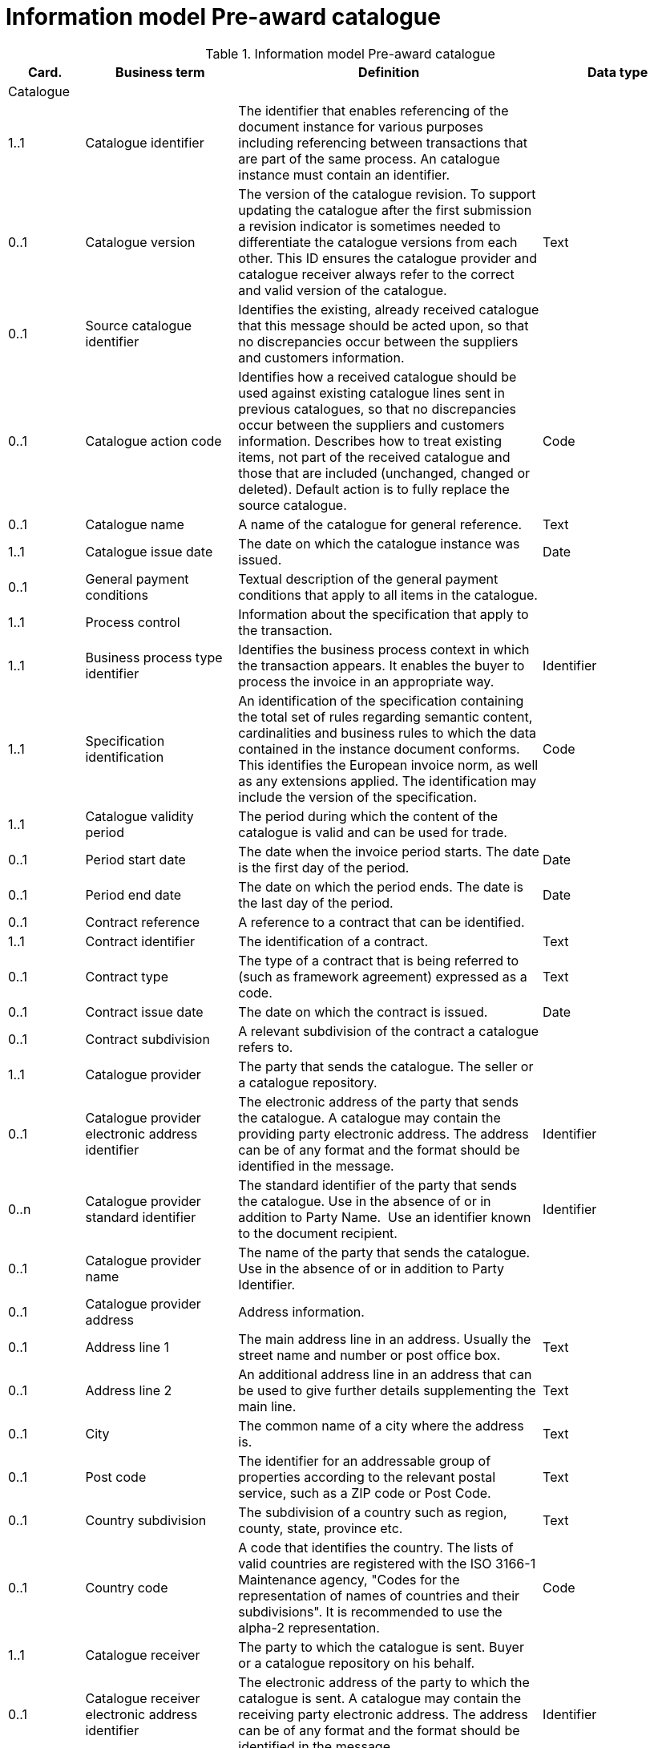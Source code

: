 [[information-model-pac]]
= Information model Pre-award catalogue

.Information model Pre-award catalogue
[cols="1,2,4,2",options="header"]

|====

|Card.
|Business term
|Definition
|Data type

|Catalogue
|
|
|

|1..1
|Catalogue identifier
|The identifier that enables referencing of the document instance for various purposes including referencing between transactions that are part of the same process.
An catalogue instance must contain an identifier.
|

|0..1
|Catalogue version
|The version of the catalogue revision.
To support updating the catalogue after the first submission a revision indicator is sometimes needed to differentiate the catalogue versions from each other.
This ID ensures the catalogue provider and catalogue receiver always refer to the correct and valid version of the catalogue.
|Text

|0..1
|Source catalogue identifier
|Identifies the existing, already received catalogue that this message should be acted upon, so that no discrepancies occur between the suppliers and customers information.
|

|0..1
|Catalogue action code
|Identifies how a received catalogue should be used against existing catalogue lines sent in previous catalogues, so that no discrepancies occur between the suppliers and customers information.
Describes how to treat existing items, not part of the received catalogue and those that are included (unchanged, changed or deleted). Default action is to fully replace the source catalogue.
|Code

|0..1
|Catalogue name
|A name of the catalogue for general reference.
|Text

|1..1
|Catalogue issue date
|The date on which the catalogue instance was issued.
|Date

|0..1
|General payment conditions
|Textual description of the general payment conditions that apply to all items in the catalogue.
|

|1..1
|Process control
|Information about the specification that apply to the transaction.
|

|1..1
|Business process type identifier
|Identifies the business process context in which the transaction appears.
It enables the buyer to process the invoice in an appropriate way.
|Identifier

|1..1
|Specification identification
|An identification of the specification containing the total set of rules regarding semantic content, cardinalities and business rules to which the data contained in the instance document conforms.
This identifies the European invoice norm, as well as any extensions applied.
The identification may include the version of the specification.
|Code

|1..1
|Catalogue validity period
|The period during which the content of the catalogue is valid and can be used for trade.
|

|0..1
|Period start date
|The date when the invoice period starts.
The date is the first day of the period.
|Date

|0..1
|Period end date
|The date on which the period ends.
The date is the last day of the period.
|Date

|0..1
|Contract reference
|A reference to a contract that can be identified.
|

|1..1
|Contract identifier
|The identification of a contract.
|Text

|0..1
|Contract type
|The type of a contract that is being referred to (such as framework agreement) expressed as a code.
|Text

|0..1
|Contract issue date
|The date on which the contract is issued.
|Date

|0..1
|Contract subdivision
|A relevant subdivision of the contract a catalogue refers to.
|

|1..1
|Catalogue provider
|The party that sends the catalogue.
The seller or a catalogue repository.
|

|0..1
|Catalogue provider electronic address identifier
|The electronic address of the party that sends the catalogue.
A catalogue may contain the providing party electronic address.
The address can be of any format and the format should be identified in the message.
|Identifier

|0..n
|Catalogue provider standard identifier
|The standard identifier of the party that sends the catalogue.
Use in the absence of or in addition to Party Name.  Use an identifier known to the document recipient.
|Identifier

|0..1
|Catalogue provider name
|The name of the party that sends the catalogue.
Use in the absence of or in addition to Party Identifier.
|

|0..1
|Catalogue provider address
|Address information.
|

|0..1
|Address line 1
|The main address line in an address.
Usually the street name and number or post office box.
|Text

|0..1
|Address line 2
|An additional address line in an address that can be used to give further details supplementing the main line.
|Text

|0..1
|City
|The common name of a city where the address is.
|Text

|0..1
|Post code
|The identifier for an addressable group of properties according to the relevant postal service, such as a ZIP code or Post Code.
|Text

|0..1
|Country subdivision
|The subdivision of a country such as region, county, state, province etc.
|Text

|0..1
|Country code
|A code that identifies the country.
The lists of valid countries are registered with the ISO 3166-1 Maintenance agency, "Codes for the representation of names of countries and their subdivisions". It is recommended to use the alpha-2 representation.
|Code

|1..1
|Catalogue receiver
|The party to which the catalogue is sent.
Buyer or a catalogue repository on his behalf.
|

|0..1
|Catalogue receiver electronic address identifier
|The electronic address of the party to which the catalogue is sent.
A catalogue may contain the receiving party electronic address.
The address can be of any format and the format should be identified in the message.
|Identifier

|0..1
|Catalogue receiver standard identifier
|The standard identifier of the party to which the catalogue is sent.
Use in the absence of or in addition to Party Name.  Use an identifier known to the document recipient.
|Identifier

|0..1
|Catalogue receiver name
|The name of the party to which the catalogue is sent.
Use in the absence of or in addition to Party Identifier.
|

|0..1
|Catalogue receiver address
|Address information.
|

|0..1
|Address line 1
|The main address line in an address.
Usually the street name and number or post office box.
|Text

|0..1
|Address line 2
|An additional address line in an address that can be used to give further details supplementing the main line.
|Text

|0..1
|City
|The common name of a city where the address is.
|Text

|0..1
|Post code
|The identifier for an addressable group of properties according to the relevant postal service, such as a ZIP code or Post Code.
|Text

|0..1
|Country subdivision
|The subdivision of a country such as region, county, state, province etc.
|Text

|0..1
|Country code
|A code that identifies the country.
The lists of valid countries are registered with the ISO 3166-1 Maintenance agency, "Codes for the representation of names of countries and their subdivisions". It is recommended to use the alpha-2 representation.
|Code

|0..1
|Catalogue supplier
|The party that provides the items specified in the catalog
|

|0..1
|Catalogue supplier standard identifier
|The standard identifier of the party that provides the items specified in the catalogue.
Use in the absence of or in addition to Party Name.  Use an identifier known to the document recipient.
|Identifier

|0..1
|Catalogue supplier name
|The party that provides the items specified in the catalogue.
Use in the absence of or in addition to Party Identifier.
|

|0..1
|Catalogue supplier address
|Address information.
|

|0..1
|Address line 1
|The main address line in an address. Usually the street name and number or post office box.
|Text

|0..1
|Address line 2
|An additional address line in an address that can be used to give further details supplementing the main line.
|Text

|0..1
|City
|The common name of a city where the address is.
|Text

|0..1
|Post code
|The identifier for an addressable group of properties according to the relevant postal service, such as a ZIP code or Post Code.
|Text

|0..1
|Country subdivision
|The subdivision of a country such as region, county, state, province etc.
|Text

|0..1
|Country code
|A code that identifies the country.
The lists of valid countries are registered with the ISO 3166-1 Maintenance agency, "Codes for the representation of names of countries and their subdivisions". It is recommended to use the alpha-2 representation.
|Code

|0..1
|Catalogue supplier contact
|Used to provide contacting information for a party in general or a person.
|

|0..1
|Contact point
|The name of the contact point.
|Text

|0..1
|Contact telephone number
|A phone number for the contact point.
|Text

|0..1
|Contact email address
|An e-mail address for the contact point.
|Text

|0..1
|Catalogue customer
|The party who may order from the catalogue.
|

|0..1
|Catalogue customer standard identifier
|Standard identifier of the party who may order from the catalogue.
Use in the absence of or in addition to Party Name.  Use an identifier known to the document recipient.
|Identifier

|0..1
|Catalogue customer name
|Name of the party who may order from the catalogue.
Use in the absence of or in addition to Party Identifier.
|

|0..1
|Catalogue customer contact
|Used to provide contacting information for a party in general or a person.
|

|0..1
|Contact point
|The name of the contact point.
|Text

|0..1
|Contact telephone number
|A phone number for the contact point.
|Text

|0..1
|Contact email address
|An e-mail address for the contact point.
|Text

|1..n
|Catalogue line
|Detailed information of an item, price and its composition  in a catalogue.
|

|1..1
|Catalogue line identifier
|Each line must have an identifier that is unique within the document to make it possible to reference the line.
For example, from other documents.
|

|0..1
|Catalogue line action code
|Identifies how a received catalogue line should be used against existing catalogue lines sent in previous catalogues, so that no discrepancies occur between the suppliers and customers information.
See rule on catalogue version ID.
When using Update or Delete codes, the entire Catalogue Line is updated or deleted.
|Code

|0..1
|Catalogue line orderable indicator
|Indicates whether the catalogue line can be ordered.
Default value is True i.e. Item on the Catalogue Line can be ordered.
Can be used to indicate if an Item is temporarily out of stock (via a Catalogue Update).
|Indicator

|0..1
|Orderable unit
|Unit to be used to order this item.
The same item can be described in more than one catalogue line with different orderable units.
E.g. catalogue line 1 describes item X that can be ordered in boxes at a given price.
Line 2 may describe the same item X as orderable in pallets where the price is lower.
|Code

|0..1
|Orderable unit factor rate
|The factor by which the Item net price of an unit of an item can be converted to the orderable unit.
|Numeric

|0..1
|Order quantity increment
|The increment of orderable units that can be ordered.
|Numeric

|0..1
|Minimum order quantity
|UOM should be stated  by using recommendation 20 v10 The minimum number of orderable units that can be ordered according to details provided in the catalogue line, such as price.
|Quantity

|0..1
|Maximum order quantity
|UOM should be stated  by using recommendation 20 v10. The maximum number of orderable units that can be ordered according to details provided in the catalogue line, such as price.
|Quantity

|0..1
|Minimum quantity guaranteed for delivery
|UOM should be stated  by using recommendation 20 v10 The minimum quantity of an item that is guaranteed by the seller to be delivered.
|Quantity

|0..1
|Catalogue line warranty information
|Warranty information that applies to the catalogue line item.
|

|0..1
|Contracted item indicator
|Indicates if the item is offered in accordance to an existing contract.
|Indicator

|0..1
|Transaction conditions
|Textual description of the specific transaction conditions (purchasing, sales, payment) for an item.
|

|0..1
|Transaction conditions code
|Coded description of the specific transaction conditions (purchasing, sales, payment) for an item.
They can be: ”VQ”: Variable measure indicator "RC”: Returnable unit, indicator ”SER”: Trade item is a service ”MTO”: Trade item is produced after it has been ordered
|Code

|1..1
|Catalogue item details
|
|

|1..1
|Item name
|A name for an item.
Either the Item name or the Item description shall be provided.
|Text

|0..n
|Item description
|A free text detailed description of an item.
A detailed description of the item.
Use one description pr.
language
|Text

|0..1
|Item brand name
|Name of the brand of the item to allow economic operators to distinctively describe an item in  their catalogue or pre-award catalogue.
|

|1..1
|Item sellers identifier
|An identifier, assigned by the seller, for the item.
|Identifier

|0..1
|Item standard identifier
|An item identifier based on a registered scheme.
|Identifier

|0..1
|Manufacturers item identifier
|The manufacturer's identifier for the item.
|Identifier

|0..n
|Item key words
|Used to specify searchable keywords and/or synonyms for the item." E. g., Item name = Shiny Smile / Item keyword = Toothpaste"
|

|0..n
|External item specification URI
|URI reference to external item information or specifications.
E.g. web address
|

|0..1
|Item VAT category code
|The VAT category code for the invoiced item.
|Code

|0..1
|Item VAT rate
|The VAT rate, represented as percentage that applies to the item.
A VAT rate of zero percent is applied for calculation purposes even if the item is outside the scope of VAT.
Unless specific trade reasons apply such as exemptions.
|Numeric

|0..1
|Item origin country
|The code identifying the country from which the item originates.
The lists of valid countries are registered with the ISO 3166-1 Maintenance agency, "Codes for the representation of names of countries and their subdivisions". It is recommended to use the alpha-2 representation.
Used to provide the country from which the item has its origin.
Commonly used in cross border trade for statistical and customs purposes.
|Code

|0..n
|Hazardous item UNDG code
|Specification of the hazardous nature of an item according to the UNDG classification schema.
Provides detail of the classification and nature of a hazardous item.
|Text

|0..n
|Hazardous class identifier
|Specification of the hazardous nature of an item according to a classification schema.
Provides detail of the classification and nature of a hazardous item.
|Text

|0..1
|Item in-stock indicator
|Indicates whether an item is in the supplier's stock.
If not in stock the supplier has to order the item himself.
|Indicator

|0..1
|Item expiry date
|The date on which the item will expire.
Used to express the expiry date of the item or items in the line instance.
|Date

|0..1
|Item best before date
|The date until when the relevant item qualities will remain at their best.
Used to express the best before date of the item or items in the line instance.
|Date

|0..1
|Item batch number
|Identification of the production batch in which the relevant items were produced.
Identifies the production batch that the item(s) listed in the catalogue line were part of.
|Text

|0..1
|Item net quantity
|UOM should be stated by using recommendation 20 v10 The net quantity of the item that is contained in each consumable unit, excluding any packaging materials.
|Quantity

|0..1
|Manufacturer name
|The name of the manufacturer of the item.
|

|0..1
|Item dimension description
|Textual description of the item's dimensions.
Used if the dimension oft he item cannot be described using standardized properties, e.g., length, height or width.
See also the Guideline on Usage of Classification Systems for using standardized properties.
|

|0..n
|Item classification
|
|

|1..1
|Item classification code
|A code for classifying the item by its type or nature.
|Code

|0..1
|Item classification name
|The name of the commodity classification for this item.
|Text

|0..n
|Item label
|Information about the items environmental, social, ethical and quality type of labelling.
|Class

|0..1
|Item label name
|The name of the product label.
|Text

|0..1
|Item label value
|The label value that applies to the item.
|Text

|0..1
|Item label type
|The label type such environmental, quality, social etc.
|Code

|0..1
|Item label reference
|A reference to where the label specification can be found, e.g. a URI.
|URI

|0..1
|Item label issuer party name
|Name of the party issuing the item label.
|Text

|0..n
|Item means of proof
|A means of proof according to to Directives 2014/24/EU.
|Class

|1..1
|Item means of proof idenifier
|A unique identifier being unique in a transcaction for a Item means of proof
|Identifier

|1..1
|Item means of proof type code
|A code specifying the type of the Item means of proof according to Directives 2014/24/EU, e.g., if it a label, test report etc.
|Code

|0..n
|Item means of proof name
|Name of a item means of proof
|Text

|0..1
|Item means of proof reference
|A reference to an external specification of the provided means of proof.
|URI

|1..1
|Item requirement reference
|A reference to the corresponding Item requirement given in the corresponding pre-award catalogue request.
|Identifier

|0..n
|Item property
|An attribute or component of an item.
Use for structured specification of Item Properties.
Any properties of the item that cannot be specified in other elements.
See also the Guideline on Usage of Classification System.
|Class

|1..1
|Item property name
|The name of the property.
The name must be sufficiently descriptive to define the value.
The definition may be supplemented with the property unit of measure when relevant.
E.g. Size, Color, Year.
|Text

|1..1
|Item property value
|The value of the item property.
E.g. XXL, Blue, 2007.
|

|0..1
|Item property unit of measure
|The unit of measure in which the property value is stated, if relevant.
May not be relevant when properties are descriptive.
|Code

|0..1
|Item property classification code
|Code for the item property according to a property code system
|Code

|0..n
|Item image
|Information about an attached document.
The main image for the item
|

|0..1
|Attachment identifier
|An identifier that can be used to reference the attached document, such as an unique identifier.
|Identifier

|0..n
|Attachment description
|A short description of the attached document
|Text

|0..1
|Attachment description code
|A functional description of the attachment expressed as code.
|Code

|0..1
|Attached document
|An attached document embedded as binary object.
Attached document is used when documentation shall be stored with the invoice for future reference or audit purposes.
|Binary Object

|0..n
|Attached item specification
|Information about an attached document.
|

|0..1
|Attachment identifier
|An identifier that can be used to reference the attached document, such as an unique identifier.
|Identifier

|0..n
|Attachment description
|A short description of the attached document
|Text

|0..1
|Attachment description code
|A functional description of the attachment expressed as code.
|Code

|0..1
|Attached document
|An attached document embedded as binary object.
Attached document is used when documentation shall be stored with the invoice for future reference or audit purposes.
|Binary Object

|0..1
|Catalogue line validity period
|The period during which the information in the catalogue line is valid.
An orderable catalogue item is no longer orderable after the validity period expires.
Used for example for promotional items or prices.
|

|0..1
|Period start date
|The date when the invoice period starts.
The date is the first day of the period.
|Date

|0..1
|Period end date
|The date on which the period ends.
The date is the last day of the period.
|Date

|0..n
|Catalogue item price
|Used to specify the price of the item.
Can also be used to specify prices that may be dependent on quantities and/or locations.
|

|0..1
|Item net price
|The price of an item, exclusive of VAT, after subtracting item price discount. "The net price has to be equal with the gross price less the item price discount.
The lists of valid currencies are registered with the ISO 4217 Maintenance Agency ""Codes for the representation of currencies and funds"". It is recommended to use the alpha-3 representation." The price is given for each orderable unit.
|Amount

|0..1
|Item price lead time
|This is the time until the item is ready for delivery.
|Measure

|0..1
|Item price type
|The type of the price so that the receiver knows if the price may be changed is indicative.
When prices are temporary the validity period for the price should be defined by stating the price validity period.
|Code

|0..1
|Item price quantity threshold
|UOM should be stated  by using recommendation 20 v10 The minimum quantity of the item that can be ordered to a given price.
|Quantity

|0..1
|Item price quantity ceiling
|UOM should be stated  by using recommendation 20 v10 The maximum quantity of the item that can be ordered to a given price.
|Quantity

|0..1
|Price validity period
|The period of time when the item can be ordered to the given price
|

|0..1
|Period start date
|The date when the invoice period starts.
The date is the first day of the period.
|Date

|0..1
|Period end date
|The date on which the period ends.
The date is the last day of the period.
|Date

|0..n
|Price location
|Address information.
Use to specify the location or area where this price applies.
|

|0..1
|City
|The common name of a city where the address is.
|Text

|0..1
|Country subdivision
|The subdivision of a country such as region, county, state, province etc.
|Text

|0..1
|Country code
|A code that identifies the country. The lists of valid countries are registered with the ISO 3166-1 Maintenance agency, "Codes for the representation of names of countries and their subdivisions". It is recommended to use the alpha-2 representation.
|Code

|0..n
|Item comparison
|Price information based on a standard quantity unit to enable price comparison.
Used to provide price information based on a standard quantity unit to enable price comparison.
|

|0..1
|Standard unit of measure
|The standard unit of measure used to enable comparison of item price to other similar items.
|

|0..1
|Standard unit quantity
|The quantity of standard units that are in each consumable unit.
E.g. if consumable units are bottles and each bottle contains 0,333 liters the standard unit quantity is 0,333
|Numeric

|0..1
|Standardized unit price
|The item price based on a standardized unit.
E.g. Price of each liter.
See guideline on Items and packing units in a catalogue.
|Amount

|0..n
|Component related item
|A component, accessory or other related item to an item in the catalogue.
Catalogue items that may be components of this item.
|

|0..1
|Item standard identifier
|An item identifier based on a registered scheme.
Indicate the seller's identifier for the related item.
|Identifier

|0..1
|Related item quantity
|UOM should be stated  by using recommendation 20 v10 Quantity of a related item.
|Quantity

|0..n
|Required related item
|A component, accessory or other related item to an item in the catalogue.
Catalogue items that may be required with this item.
|

|0..1
|Item standard identifier
|An item identifier based on a registered scheme.
Indicate the seller's identifier for the related item.
|Identifier

|0..1
|Related item quantity
|UOM should be stated  by using recommendation 20 v10 Quantity of a related item.
|Quantity

|0..n
|Accessory related item
|A component, accessory or other related item to an item in the catalogue.
Items that can be used as optional accessories with the catalogue line item.
|

|0..1
|Item standard identifier
|An item identifier based on a registered scheme.
Indicate the seller's identifier for the related item.
|Identifier

|0..1
|Related item quantity
|UOM should be stated  by using recommendation 20 v10 Quantity of a related item.
|Quantity

|0..1
|Replaced item
|A component, accessory or other related item to an item in the catalogue.
The item that is being replaced with this catalogue line item.
|

|0..1
|Item standard identifier
|An item identifier based on a registered scheme.
Indicate the seller's identifier for the related item.
|Identifier

|0..1
|Related item quantity
|UOM should be stated  by using recommendation 20 v10 Quantity of a related item.
|Quantity

|0..1
|Item packaging
|Item packaging information refer to the orderable unit and describe how that unit is packed, at what hierarchical level the unit is and its relation to other levels of packaging.
|

|0..1
|Packed units
|The packaging the item is available inside the orderable unit (next lower level packaging), and which contains the number of the unit described in Packed quantity.
The value should be a valid UOM code like CS for case
|Code

|0..1
|Packed quantity
|The number of packed units that are in the orderable unit.
E.g. if the orderable unit is a pallet that contains 30 boxes then the packed units are BOX and the packed quantity is 30.
|Numeric

|0..1
|Consumable unit
|The unit in which the item described in this line is intended to be consumed in or sold in to the end buyer.
For example a bottle.
|

|0..1
|Consumable unit quantity
|UOM should be stated  by using recommendation 20 v10 Specifies the number of consumable units that are in each orderable unit.
|Quantity

|0..1
|Package volume
|The volume of the item including the packaging.
|Measure

|0..1
|Package net weight approximate
|The approximate package net weight of the item.
The net weight is the weight of the item without the weight of the package.
|Measure

|0..1
|Package net weight exact
|The exact package net weight of the item.
The net weight is the weight of the item without the weight of the package.
|Measure

|0..1
|Orderable unit handling information
|Information on how to package and handle items.
Outside, gross measures of the orderable unit as it is packed and including the packaging with the purpose of supporting handling and shipping planning.
|

|0..1
|Handling unit packaging level
|The packaging level of the orderable unit.
|Code

|0..1
|Handling unit logistic requirements
|Description of requirements that relate to the transport of the item itself or the orderable unit in which it is contained.
|

|0..1
|Handling unit height
|Height of the handling unit.
The vertical height of the orderable unit.
|Measure

|0..1
|Handling unit length
|Length of the handling unit.
The horizontal measure of the longer site of the orderable unit
|Measure

|0..1
|Handling unit width
|Width of the handling unit.
The horizontal measure of the shorter side of the orderable unit.
|Measure

|0..1
|Handling unit gross weight
|The gross weight of a handling unit.
The weight of the orderable unit including its packaging.
|Measure

|0..1
|Handling unit minimum storage temperature
|Minimum storage temperature for the handling unit.
The lower margin of the recommended storage temperature range for the item.
|Measure

|0..1
|Handling unit maximum storage temperature
|Maximum storage temperature for the handling unit.
The upper margin of the recommended storage temperature range for the item.
|Measure

|0..1
|Handling unit minimum storage humidity
|Minimum storage humidity for the handling unit.
|Measure

|0..1
|Handling unit maximum storage humidity
|Maximum storage humidity for the handling unit.
|Measure

|0..1
|Delivery location
|Address information.
The location where the line item is made available according to the specification stated in the catalogue line.
|

|0..1
|Address line 1
|The main address line in an address.
Usually the street name and number or post office box.
|Text

|0..1
|Address line 2
|An additional address line in an address that can be used to give further details supplementing the main line.
|Text

|0..1
|City
|The common name of a city where the address is.
|Text

|0..1
|Post code
|The identifier for an addressable group of properties according to the relevant postal service, such as a ZIP code or Post Code.
|Text

|0..1
|Country subdivision
|The subdivision of a country such as region, county, state, province etc.
|Text

|0..1
|Country code
|A code that identifies the country. The lists of valid countries are registered with the ISO 3166-1 Maintenance agency, "Codes for the representation of names of countries and their subdivisions". It is recommended to use the alpha-2 representation.
|Code

|====
